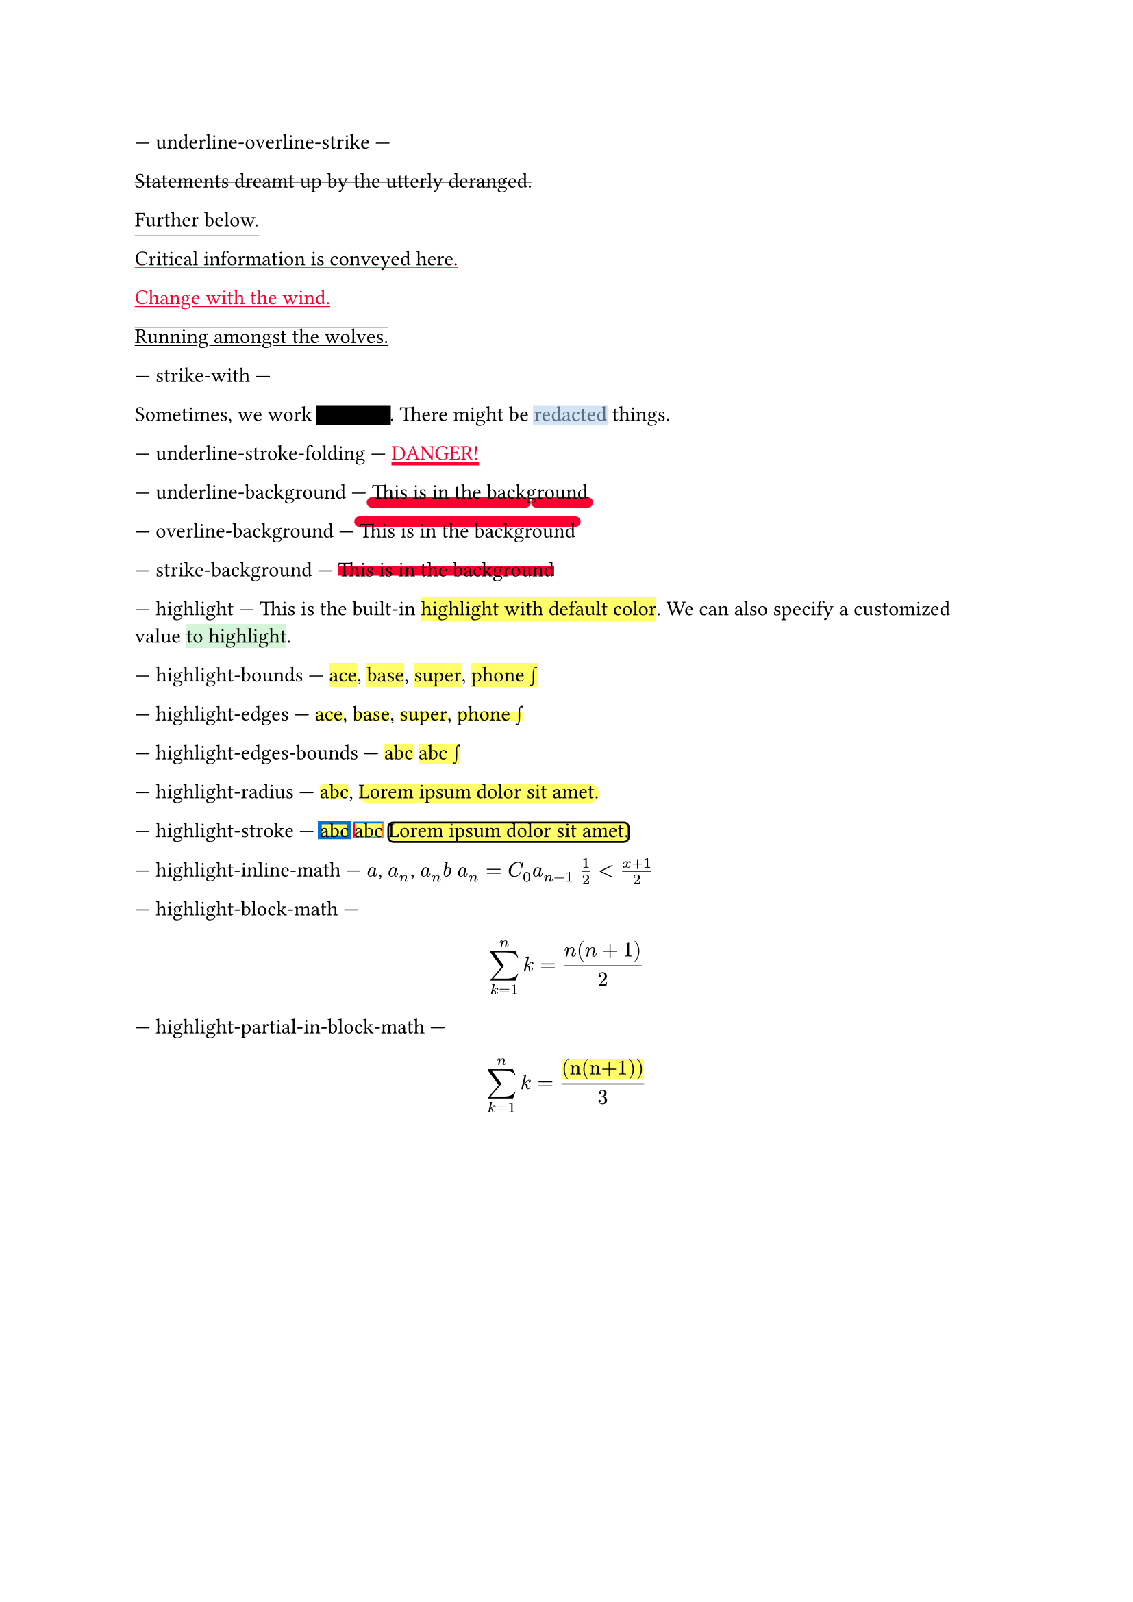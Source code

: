 // Test text decorations.

--- underline-overline-strike ---
#let red = rgb("fc0030")

// Basic strikethrough.
#strike[Statements dreamt up by the utterly deranged.]

// Move underline down.
#underline(offset: 5pt)[Further below.]

// Different color.
#underline(stroke: red, evade: false)[Critical information is conveyed here.]

// Inherits font color.
#text(fill: red, underline[Change with the wind.])

// Both over- and underline.
#overline(underline[Running amongst the wolves.])

--- strike-with ---
#let redact = strike.with(stroke: 10pt, extent: 0.05em)
#let highlight-custom = strike.with(stroke: 10pt + rgb("abcdef88"), extent: 0.05em)

// Abuse thickness and transparency for redacting and highlighting stuff.
Sometimes, we work #redact[in secret].
There might be #highlight-custom[redacted] things.

--- underline-stroke-folding ---
// Test stroke folding.
#set underline(stroke: 2pt, offset: 2pt)
#underline(text(red, [DANGER!]))

--- underline-background ---
// Test underline background
#set underline(background: true, stroke: (thickness: 0.5em, paint: red, cap: "round"))
#underline[This is in the background]

--- overline-background ---
// Test overline background
#set overline(background: true, stroke: (thickness: 0.5em, paint: red, cap: "round"))
#overline[This is in the background]

--- strike-background ---
// Test strike background
#set strike(background: true, stroke: 5pt + red)
#strike[This is in the background]

--- highlight ---
// Test highlight.
This is the built-in #highlight[highlight with default color].
We can also specify a customized value
#highlight(fill: green.lighten(80%))[to highlight].

--- highlight-bounds ---
// Test default highlight bounds.
#highlight[ace],
#highlight[base],
#highlight[super],
#highlight[phone #sym.integral]

--- highlight-edges ---
// Test a tighter highlight.
#set highlight(top-edge: "x-height", bottom-edge: "baseline")
#highlight[ace],
#highlight[base],
#highlight[super],
#highlight[phone #sym.integral]

--- highlight-edges-bounds ---
// Test a bounds highlight.
#set highlight(top-edge: "bounds", bottom-edge: "bounds")
#highlight[abc]
#highlight[abc #sym.integral]

--- highlight-radius ---
// Test highlight radius
#highlight(radius: 3pt)[abc],
#highlight(radius: 1em)[#lorem(5)]

--- highlight-stroke ---
// Test highlight stroke
#highlight(stroke: 2pt + blue)[abc]
#highlight(stroke: (top: blue, left: red, bottom: green, right: orange))[abc]
#highlight(stroke: 1pt, radius: 3pt)[#lorem(5)]

--- highlight-inline-math ---
// Test highlight for inline math equation.
#highlight[$a$], #highlight[$a_n$], #highlight[$a_n b$]
#highlight[$a_n = C_0 a_(n-1)$]
#highlight[$1/2 < (x+1)/2$]

--- highlight-block-math ---
// Test highlight for block math equation.
#highlight[$ sum_(k=1)^n k = (n(n+1)) / 2 $]

--- highlight-partial-in-block-math ---
// Test partial highlight in a block math equation.
$ sum_(k=1)^n k = #highlight[(n(n+1))] / 3 $
